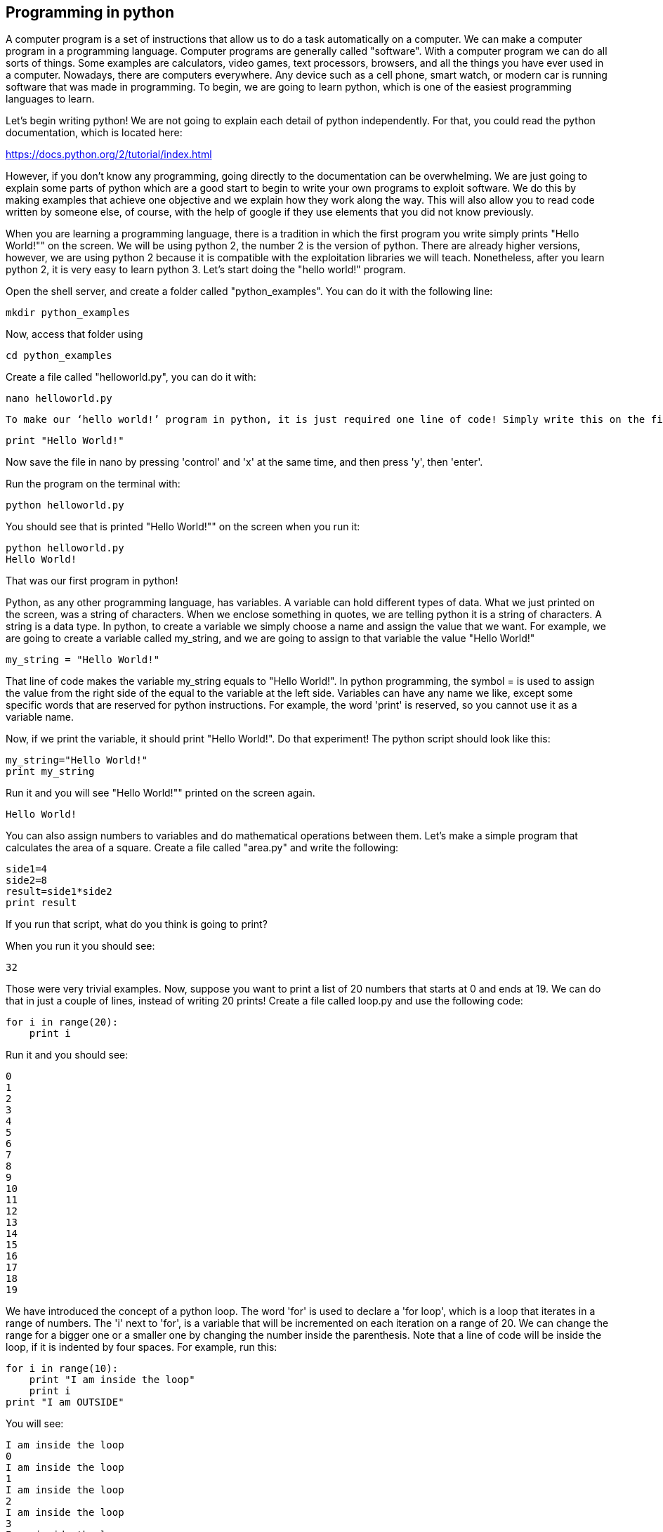 
== Programming in python

A computer program is a set of instructions that allow us to do a task automatically on a computer. We can make a computer program in a programming language. Computer programs are generally called "software". With a computer program we can do all sorts of things. Some examples are calculators, video games, text processors, browsers, and all the things you have ever used in a computer. Nowadays, there are computers everywhere. Any device such as a cell phone, smart watch, or modern car is running software that was made in programming. To begin, we are going to learn python, which is one of the easiest programming languages to learn.

Let’s begin writing python! We are not going to explain each detail of python independently. For that, you could read the python documentation, which is located here:

https://docs.python.org/2/tutorial/index.html[https://docs.python.org/2/tutorial/index.html, window="_blank"]

However, if you don’t know any programming, going directly to the documentation can be overwhelming. We are just going to explain some parts of python which are a good start to begin to write your own programs to exploit software. We do this by making examples that achieve one objective and we explain how they work along the way. This will also allow you to read code written by someone else, of course, with the help of google if they use elements that you did not know previously.

When you are learning a programming language, there is a tradition in which the first program you write simply prints "Hello World!"" on the screen. We will be using python 2, the number 2 is the version of python. There are already higher versions, however, we are using python 2 because it is compatible with the exploitation libraries we will teach. Nonetheless, after you learn python 2, it is very easy to learn python 3. Let’s start doing the "hello world!" program.

Open the shell server, and create a folder called "python_examples". You can do it with the following line:

[source, python]
mkdir python_examples

Now, access that folder using

[source, python]
cd python_examples

Create a file called "helloworld.py", you can do it with:

[source, python]
nano helloworld.py

 To make our ‘hello world!’ program in python, it is just required one line of code! Simply write this on the file:

[source, python]
print "Hello World!"

Now save the file in nano by pressing 'control' and 'x' at the same time, and then press 'y', then 'enter'. 

Run the program on the terminal with:

[source, python]
python helloworld.py

You should see that is printed "Hello World!"" on the screen when you run it:

[source, txt]
python helloworld.py
Hello World!

That was our first program in python!

Python, as any other programming language, has variables. A variable can hold different types of data. What we just printed on the screen, was a string of characters. When we enclose something in quotes, we are telling python it is a string of characters. A string is a data type. In python, to create a variable we simply choose a name and assign the value that we want. For example, we are going to create a variable called my_string, and we are going to assign to that variable the value "Hello World!"

[source, python]
my_string = "Hello World!"

That line of code makes the variable my_string equals to "Hello World!". In python programming, the symbol = is used to assign the value from the right side of the equal to the variable at the left side. Variables can have any name we like, except some specific words that are reserved for python instructions. For example, the word 'print' is reserved, so you cannot use it as a variable name.

Now, if we print the variable, it should print "Hello World!". Do that experiment! The python script should look like this:

[source, python]
my_string="Hello World!"
print my_string

Run it and you will see "Hello World!"" printed on the screen again.

[source, txt]
Hello World!

You can also assign numbers to variables and do mathematical operations between them. Let’s make a simple program that calculates the area of a square. Create a file called "area.py" and write the following:

[source, python]
side1=4
side2=8
result=side1*side2
print result

If you run that script, what do you think is going to print?

When you run it you should see:

[source, python]
32

Those were very trivial examples. Now, suppose you want to print a list of 20 numbers that starts at 0 and ends at 19. We can do that in just a couple of lines, instead of writing 20 prints! Create a file called loop.py and use the following code:

[source, python]
for i in range(20):
    print i

Run it and you should see:

[source, python]
0
1
2
3
4
5
6
7
8
9
10
11
12
13
14
15
16
17
18
19

We have introduced the concept of a python loop. The word 'for' is used to declare a 'for loop', which is a loop that iterates in a range of numbers. The 'i' next to 'for', is a variable that will be incremented on each iteration on a range of 20. We can change the range for a bigger one or a smaller one by changing the number inside the parenthesis. Note that a line of code will be inside the loop, if it is indented by four spaces. For example, run this:

[source, python]
for i in range(10):
    print "I am inside the loop"
    print i
print "I am OUTSIDE"

You will see:

[source, python]
I am inside the loop
0
I am inside the loop
1
I am inside the loop
2
I am inside the loop
3
I am inside the loop
4
I am inside the loop
5
I am inside the loop
6
I am inside the loop
7
I am inside the loop
8
I am inside the loop
9
I am OUTSIDE

Note that the string "I am OUTSIDE" was printed only once, because it is outside the loop. To be inside the loop the code need to be indented by 4 spaces, as we said. Once we use a line of code that is not indented for the first time after the loop, that is considered the end of the loop. If you try to indent a line after the loop has finished, like this:

[source, python]
for i in range(20):
    print "I am inside the loop"
    print i
print "I am outside"
    print "I am outside 2"

That would cause a syntax error when you run it. A syntax error means that the code is not complying with the way python should be written. In this case, would specifically show an indentation error:

[source, txt]
python helloworld.py
  File "helloworld.py", line 5
    print "I am outside 2"
    ^
IndentationError: unexpected indent

That happens because we put and indentation, and the for loop was already closed. Syntax errors at the beginning can happen to you by accident and you might not fix them very easily, but with a little time you will begin to fix them quickly if they happen. To practice, spot the syntax error in the following code:

[source, python]
for i in range(20):
    prin "I am inside the loop"
    print i
print "I am outside"

What is the error?

Run it to see what happens. It will show:

[source, txt]
python helloworld.py
  File "helloworld.py", line 2
    prin "I am inside the loop"
                              ^
SyntaxError: invalid syntax

Python shows you the line with the error, but not the exact location. In this case we missed the 't' from 'print'. Another error might be that the colon from the for loop is missing:

[source, python]
for i in range(20)
    print "I am inside the loop"
    print i
print "I am outside"

In that case it will show you:

[source, txt]
python helloworld.py 
  File "helloworld.py", line 1
    for i in range(20)
                     ^
SyntaxError: invalid syntax

If you add the missing colon after range(20), the program should work. A syntax error can happen because any reserved word is misspelled; remember that reserved words are words that python recognize as instructions. For example, 'print', 'for', 'in' are reserved words in our program. Additionally, a syntax error can happen because of a missing symbol such as a colon.

As a challenge, implement a program that prints your name 10 times, and below your name prints a number starting at 100 and ends at 109. The output of your program should look similar to:

[source, txt]
Samuel
100
Samuel
101
Samuel
102
Samuel
103
Samuel
104
Samuel
105
Samuel
106
Samuel
107
Samuel
108
Samuel
109

Hint: use range(100,109).

Once you are done with the previous challenge, fix the following program that has several syntax errors and make it work:

[source, python]
for i inn range(10:
    prnt i


The program should print the numbers from 0 to 9.

So far we have seen how a computer can repeat an instruction several times, which is something fundamental in a computer. We want computers to do repetitive tasks for us. Another fundamental function we want in computers are conditional clauses. A conditional clause means that a program will do an action only if a condition is met, or take other path if the condition is not met. For example, suppose you are printing the numbers from 0 to 9, and you want to print a particular message when the number is less than 5 and another message when the number is equal or greater than 5. You would do it in the following manner:

[source, python]
for i in range(10):
    if i<5:
        print "The following number is less than 5"
    if i>=5:
        print "The following number is greater than or equal to 5"
    print i

Run it and verify the results. We have introduced an if-clause, which is a conditional clause. Note that all the code is inside the loop. The first message is inside the first if-clause, that is only fulfilled when 'i' is less than 5. The second message is inside the second if-clause, which is only fulfilled when the 'i' is greater than or equal to 5. At last, we print the variable 'i' , which is not inside any if-clause, so it is always printed.

Another way to implement this program, is using an 'else':

[source, python]
for i in range(10):
    if i<5:
        print "The following number is less than 5"
    else:
        print "The following number is greater than or equal to 5"
    print i

When then condition in an if-clause is not met, it enters the 'else' to execute what is inside. You should still see this output when you run the program:

[source, python]
python helloworld.py 
The following number is less than 5
0
The following number is less than 5
1
The following number is less than 5
2
The following number is less than 5
3
The following number is less than 5
4
The following number is greater than or equal to 5
5
The following number is greater than or equal to 5
6
The following number is greater than or equal to 5
7
The following number is greater than or equal to 5
8
The following number is greater than or equal to 5
9


To practice, implement a program that prints a range of 100 numbers and prints a different message when the numbers are smaller than 10, other message when the numbers are between 10 and 50, and other message when the numbers are greater than 50.

=== Lists

There are several data structures in python, which are simply structures to organize data in a certain manner. Different data structures have different properties. We are going to introduce one that is called a 'list', which allows us to store several values, one after the other.

We create a list like this:

[source, python]
my_list = ["I", "Love", "picoCTF"]
print(my_list)

We can iterate in the list to operate on each item in any way we want. For example, suppose we want to print each item of the list, we could do this:

[source, python]
my_list = ["I", "Love", "picoCTF"]
print(len(my_list))
print(my_list)
for i in my_list:
    print(i)

When you run that program, you should see the following output:

[source, python]
3
['I', 'Love', 'picoCTF']
I
Love
picoCTF


Note that the number 3 printed is the length of the list. You can sort the list alphabetically by calling a function that is part of the list like this:

[source, python]
my_list = ["this", "is", "not","ordered","alphabetically"]
my_ordered_list=my_list.sort()
for i in my_list:
    print(i)

You should see this output when you run that program:

[source, python]
alphabetically
is
not
ordered
this


Now, create a list of numbers, and print it backwards! Using google, it should be very easy to find how to do it.

=== Functions

If you have a piece of code that you want to use often, copy pasting that piece of code is a bad idea because your code gets longer and for a human becomes harder to read. On the other hand, if you want to make a modification in that piece of code, you would have to modify every part in which you copy and pasted that code. We can overcome that by using functions. A function can receive parameters, which are variables you pass to the function so operations with them can be done. Additionally, a function can return a value, which is the result after all the operations are done. Let’s see an example of a function that verifies if a number is even or odd. If it is even, it will return True. If it is odd, it will return False. The program receives any number you input and verifies that. Note that the '%' operator in the code, is the modulo operator, which calculates the remainder. In this case we calculate the remainder of x divided by 2, and compare that to zero to determine if the number is even or odd. Read the code to understand!


[source, python]
def even_odd( x ): 
    if (x % 2 == 0): 
        return True
    else: 
        return False
print "Input a number:" 
my_number = input()
if is_even(my_number):
    print "The number is even" 
else:
    print "The number is odd" 

Run that program and try several numbers!


=== Input and output

A program might need to have interactions with a user. For example, a calculator expects that the user enters some numbers to then do the processing. Receiving user input in a terminal is very easy in python because it has predefined functions that do it for us. The function ‘input()’ waits until the user writes something in the terminal and press enter. Note that a function can have zero parameters. Then, the function returns the string that the user wrote, and we assign it to the variable number_iterations’. Here is an example, in which we allow the user to control the number of iterations of our program:

[source, python]
print "Input the number of iterations:"
number_iterations = input()
for i in range(number_iterations):
    if i<5:
        print "The following number is less than 5"
    else:
        print "The following number is greater than or equal to 5"
    print i

Run that program. When you run it, it will do nothing until you input a number in the terminal and press enter.

In other cases, the data we want to input does not have to come from the user. It could come from a file. We can read all the lines from a file using the function 'open'. Create a file called “pico.txt” in the same folder that you are creating the python programs. Then, in that file copy and paste this text:

[source, python]
"The Cosmos is all that is or was or ever will be.
Our feeblest contemplations of the Cosmos stir us 
-- there is a tingling in the spine, 
a catch in the voice, 
a faint sensation,
as if a distant memory,
of falling from a great height. 
We know we are approaching the greatest of mysteries." Carl Sagan

Save the file. Now, in the same folder, create a program with the following code:

[source, python]
filepath = "pico.txt"
cnt = 1
with open(filepath, "r") as my_file:
    for line in my_file:
        print cnt
        print line
        cnt += 1

[source, python]
You should see the following output when you run the program:
1
The Cosmos is all that is or was or ever will be.
2
Our feeblest contemplations of the Cosmos stir us
3
-- there is a tingling in the spine,
4
a catch in the voice,
5
a faint sensation,
6
as if a distant memory,
7
of falling from a great height.
8
We know we are approaching the greatest of mysteries.

As you saw, this program reads a file and enumerates each line in the output. The 'open' function has two parameters, the first one is the path of the file you want to open, and the second has a string with the letter 'r', which means that we want to **r**ead the file. 'my_file' is just the name of the file we want to read. Then, we can iterate over each of the lines of the file in a for loop.

Note that this is all made inside a 'with' block. We use the 'with' statement before opening a file to close the file automatically after reading. Also, to handle in a simpler way possible exceptions during the execution. What that means is that when you open a file, you have to close it and make sure that is closed correctly. For example, if you do my_file.close(), that would close the file, however, imagine that along the way before calling close, something happens and you never get to the line in which you close the file, so you left it open accidentally. Later we will give you more details on exceptions. For the time being, just think of 'with' as an easy way to ensure that the file will be closed correctly.

If you want to save your output in another file, you can easily do it in the following manner:

[source, python]
filepath_read = "pico.txt"
filepath_write = "outputpico.txt"
cnt = 1
with open(filepath_read, "r") as file_read:
    with open(filepath_write, "w") as file_write:
       for line in file_read:
            file_write.write(str(cnt)+"\n")
            file_write.write(line+"\n")
            cnt += 1
print "look inside your folder..."

We introduced some new concepts in this code. This:

[source, python]
str(cnt)

Is a cast from an integer to string. We want to convert that integer into a string to be able to concatenate two strings. For example, if we have the string "hello" and the integer 123, and we want to create a string that is "hello123", we can concatenate those two values. But first, we need to convert the integer to string, otherwise python will show an error. To concatenate strings, we use the operator '+'. When we add two strings, python will concatenate them. When we add two integers, python will do a mathematical addition. To represent a break of line in a string, we use "\n".

After this explanation, you should know that this:

[source, python]
str(cnt)+"\n"

Simply converts an integer to string, and then we concatenate a breakline to it. We do that, because the function line write() does not add a breakline to the string after it writes it, so we would have a file with a single huge line of text if we don’t do that. When you run the code, you should see no output in the terminal, but if you show the contents of the folder you are in, you should see a new file called 'outputpico.txt'. If you show the contents of that file, you should see the following:

[source, txt]
cat outputpico.txt
1
The Cosmos is all that is or was or ever will be.
2
Our feeblest contemplations of the Cosmos stir us
3
-- there is a tingling in the spine,
4
a catch in the voice,
5
a faint sensation,
6
as if a distant memory,
7
of falling from a great height.
8
We know we are approaching the greatest of mysteries.

We just learn how to read and create files!

=== Comments

It is a good practice to explain what your code is doing in a comment. In that way, the reader of the code, that can be yourself, will understand easier what some part of the code is doing. You will realize that when you write some code, you will forget the exact logic and you will have to read it again to understand what you did. In summary, comments are something very important in programming. In python, you write a comment by adding the '#' symbol at the beginning of any line of your code. That line, will be ignored by the python interpreter as it did not exist, so it does nothing in the program. See the following example:

[source, python]
print "Input the number of iterations"
#We read user input and assign it to the variable number_iterations
number_iterations = input()
#we iterate according to the value input by the user
for i in range(number_iterations):
    if i<5:
         # we only print this message when the value of i is less than 5
        print "The following number is less than 5"
    else:
        # we only print the value of i is greater than or equal to 5
        print "The following number is greater than or equal to 5"
    # we always print this
    print i

=== Try-except and exceptions

Exceptions are useful in hacking in several cases, for example, when you want an attack to keep executing even if an unknown error occurred. When a program tries to execute an instruction that even though it has a correct syntax, it cannot be done for some other reason, an exception is thrown. For example, if you try to divide a number by zero, that can have the correct syntax to do it, but when the program is executing that line it will stop and fail. Let’s do the experiment:

[source, python]
num1=8
print "Input the number that will divide:"
num2=input()
result=num1/num2
print(result)
print "The program keeps executing to do other stuff..."

As you can see that program divides 8 by any number input by the user. If you run it and input for example 2, nothing bad will happen, and you will see this:

[source, txt]
Input the number that will divide:
2
4
The program keeps executing to do other stuff...

Now, run the program again and input 0, you will see this:

[source, python]
Input the number that will divide:
0
Traceback (most recent call last):
  File "helloworld.py", line 4, in <module>
    result=num1/num2
ZeroDivisionError: integer division or modulo by zero

An error was caused, because you cannot divide by zero. That is a rule of python and most programming languages. Your program will stop when an error happens and further lines will not be executed. In this case, you could verify that the number is not zero in an if-clause, but, for the sake of the example, let’s fix the program instead using a try-except:

[source, python]
num1=8
print "Input the number that will divide:"
num2=input()
try:
    result=num1/num2
    print(result)
except:
    print "An error has occurred, did you try to divide by zero?")
print("The program keeps executing to do other stuff...")

In our previous code, you would print the same message for any error. Try to input a string instead of 0. It will show the same message. If you want to be more specific, you can catch specific errors in the following manner:

[source, python]
num1=8
print "Input the number that will divide:"
num2=input()
try:
    result=num1/num2
    print result
except ZeroDivisionError:
    print "Do not divide by zero, that is forbidden." 
except TypeError:
    print "Your input value must be an integer."
print "The program keeps executing to do other stuff..."

Now if you input a string, it will show this:

[source, python]
Input the number that will divide:
"Any string"
Your input value must be an integer.
The program keeps executing to do other stuff...

And if you input zero it will show this:

[source, python]
Input the number that will divide:
0
Do not divide by zero, that is forbidden.
The program keeps executing to do other stuff...

Note that when an error occurs, the following lines inside the 'try' block will not execute. See that 'result' is not printed, and that makes sense because there was no result to print. The program jumps into the ‘except’ block immediately.

=== Pass arguments to a python program

When you call a program from the command line, it is possible to pass arguments in the same way you do with several programs in the terminal. The following program shows how to do this:

[source, python]
import sys
print 'Number of arguments:', len(sys.argv), 'arguments.'
print 'Argument List:', str(sys.argv)
print "The number of arguments is taken from the second argument."
print "Remember that in an array [0] is the first one, [1] is the second one."
number_iterations = sys.argv[1]
f = open("output2.txt", "w")
for i in range(int(number_iterations)):
    if i<5:
        f.write("The following number is less than 5")
    else:
        f.write("The following number is greater than or equal to 5")
    f.write(str(i))
f.close()
print "look inside your folder..."

In this example we introduced another way to open a file, which does not handle the close for us.

=== ASCII

ASCII is a way in which a computer represents characters. We could say that in memory and computer only store numbers, but a program can interpret those numbers in a certain way to understand them as characters.

In the following table, it is shown what number corresponds to each character in ASCII:

[.text-center]
.ASCII Table Ref http://www.asciitable.com/[http://www.asciitable.com/, window="_blank"]
image::images/4image1.png[image,width=624,height=46]


The ASCII includes all the characters that are used normally in the english language. For other languages, there is a bigger character set called Unicode.

In the ASCII table, for example, you can see that the @ symbol is represented as the 64 number in decimal.

The table also has a column called Hx. That means Hexadecimal, which is base 16. Decimal is base 10. What is this?

The decimal base, is the one we use in everyday life. They say that it comes from the fact that humans generally have 10 fingers. So, we have 10 different symbols to represent all different numbers. In computers, it is helpful to have a base with 16 symbols, because it translates easier to binary. You probably know that most computers physically store only binary numbers, which are represented only by 0 and 1. A binary digit, is called a bit. So, computers use binary, and base 16 is easy to translate from binary for us humans.

The hexadecimal base (or base 16) has the following symbols:

[source, python]
0 1 2 3 4 5 6 7 8 9 a b c d e f

The binary base (or base 2) has these symbols:

[source, python]
0 1

The decimal base (or base 10), has the following symbols:

[source, python]
0 1 2 3 4 5 6 7 8 9

Let’s see in python how can we use the hexadecimal representation to print characters. In a python string, you can put “\x” which is a special sequence, to tell python that the following two characters are a hexadecimal number:

[source, python]
print "picoCTF"
print "\x70\x69\x63\x6f\x43\x54\x46"

When you run that program you should see:

[source, python]
picoCTF
picoCTF

Check the table to see that the characters match!

Challenge, print the string “I_LOVE_PICOCTF” only using hexadecimal. Note that uppercase letters are represented by a different hexadecimal number than lowercase letters.

=== Pwn tools

For binary exploitation, there is a very useful library called pwn tools:

http://docs.pwntools.com/en/stable/[[.underline]#http://docs.pwntools.com/en/stable/#]

Keep this library in mind as an important part of python for exploitation. You do not need to learn anything right now. We will teach how to use it in binary exploitation.

=== Http requests in python

This is an example of how you can request a web page in python. Here we are requesting the HTML of the picoCTF website. Right now, maybe you do not know HTML, so this will not make much sense to you. After you are done with the Web section, come back here a try this example:

[source, python]
import httplib
conn = httplib.HTTPSConnection("https://picoctf.com/")
conn.request("GET", "/")
r1 = conn.getresponse()
print r1.status, r1.reason
#200 OK
data1 = r1.read()
conn.request("GET", "/")
r2 = conn.getresponse()
print r2.status, r2.reason
#404 Not Found
data2 = r2.read()
conn.close()


After you do, or if you did the Web Section, you could query the html of your own page!
